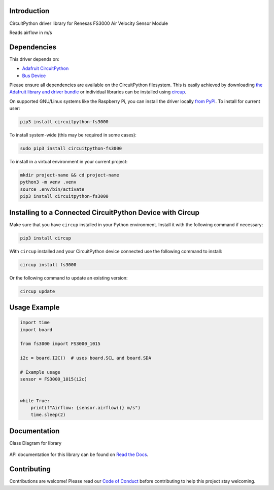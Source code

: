 Introduction
============


.. image:: https://readthedocs.org/projects/circuitpython-fs3000/badge/?version=latest
    :target: https://circuitpython-fs3000.readthedocs.io/
    :alt: Documentation Status



.. image:: https://img.shields.io/discord/327254708534116352.svg
    :target: https://adafru.it/discord
    :alt: Discord


.. image:: https://github.com/noelanderson/CircuitPython_FS3000/workflows/Build%20CI/badge.svg
    :target: https://github.com/noelanderson/CircuitPython_FS3000/actions
    :alt: Build Status


.. image:: https://img.shields.io/endpoint?url=https://raw.githubusercontent.com/astral-sh/ruff/main/assets/badge/v2.json
    :target: https://github.com/astral-sh/ruff
    :alt: Code Style: Ruff

CircuitPython driver library for Renesas FS3000 Air Velocity Sensor Module

Reads airflow in m/s


Dependencies
=============
This driver depends on:

* `Adafruit CircuitPython <https://github.com/adafruit/circuitpython>`_
* `Bus Device <https://github.com/adafruit/Adafruit_CircuitPython_BusDevice>`_

Please ensure all dependencies are available on the CircuitPython filesystem.
This is easily achieved by downloading
`the Adafruit library and driver bundle <https://circuitpython.org/libraries>`_
or individual libraries can be installed using
`circup <https://github.com/adafruit/circup>`_.


On supported GNU/Linux systems like the Raspberry Pi, you can install the driver locally `from
PyPI <https://pypi.org/project/circuitpython-fs3000/>`_.
To install for current user:

.. code-block:: shell

    pip3 install circuitpython-fs3000

To install system-wide (this may be required in some cases):

.. code-block:: shell

    sudo pip3 install circuitpython-fs3000

To install in a virtual environment in your current project:

.. code-block:: shell

    mkdir project-name && cd project-name
    python3 -m venv .venv
    source .env/bin/activate
    pip3 install circuitpython-fs3000

Installing to a Connected CircuitPython Device with Circup
==========================================================

Make sure that you have ``circup`` installed in your Python environment.
Install it with the following command if necessary:

.. code-block:: shell

    pip3 install circup

With ``circup`` installed and your CircuitPython device connected use the
following command to install:

.. code-block:: shell

    circup install fs3000

Or the following command to update an existing version:

.. code-block:: shell

    circup update

Usage Example
=============

.. code-block:: python

    import time
    import board

    from fs3000 import FS3000_1015

    i2c = board.I2C()  # uses board.SCL and board.SDA

    # Example usage
    sensor = FS3000_1015(i2c)


    while True:
        print(f"Airflow: {sensor.airflow()} m/s")
        time.sleep(2)


Documentation
=============

Class Diagram for library

.. figure:: https://raw.githubusercontent.com/noelanderson/CircuitPython_FS3000/refs/heads/main/uml/fs3000.svg
   :alt: Class Diagram


API documentation for this library can be found on `Read the Docs <https://circuitpython-fs3000.readthedocs.io/>`_.

Contributing
============

Contributions are welcome! Please read our `Code of Conduct
<https://github.com/noelanderson/CircuitPython_FS3000/blob/HEAD/CODE_OF_CONDUCT.md>`_
before contributing to help this project stay welcoming.
